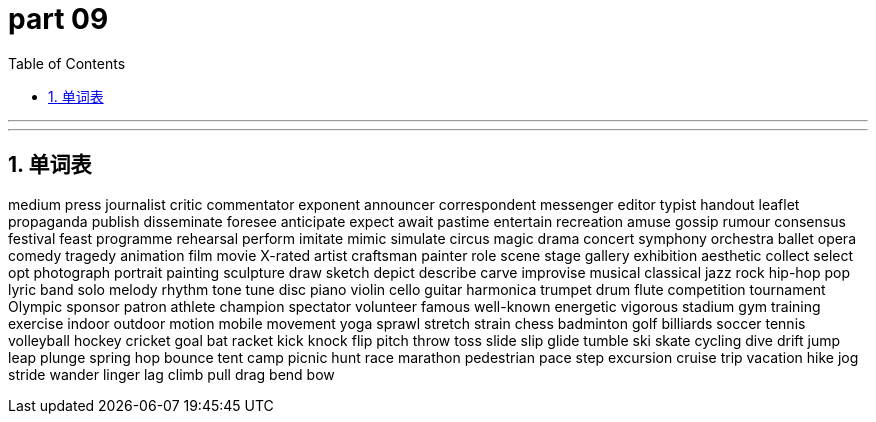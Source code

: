 = part 09
:toc: left
:toclevels: 3
:sectnums:
:stylesheet: myAdocCss.css


'''

'''

== 单词表

medium
press
journalist
critic
commentator
exponent
announcer
correspondent
messenger
editor
typist
handout
leaflet
propaganda
publish
disseminate
foresee
anticipate
expect
await
pastime
entertain
recreation
amuse
gossip
rumour
consensus
festival
feast
programme
rehearsal
perform
imitate
mimic
simulate
circus
magic
drama
concert
symphony
orchestra
ballet
opera
comedy
tragedy
animation
film
movie
X-rated
artist
craftsman
painter
role
scene
stage
gallery
exhibition
aesthetic
collect
select
opt
photograph
portrait
painting
sculpture
draw
sketch
depict
describe
carve
improvise
musical
classical
jazz
rock
hip-hop
pop
lyric
band
solo
melody
rhythm
tone
tune
disc
piano
violin
cello
guitar
harmonica
trumpet
drum
flute
competition
tournament
Olympic
sponsor
patron
athlete
champion
spectator
volunteer
famous
well-known
energetic
vigorous
stadium
gym
training
exercise
indoor
outdoor
motion
mobile
movement
yoga
sprawl
stretch
strain
chess
badminton
golf
billiards
soccer
tennis
volleyball
hockey
cricket
goal
bat
racket
kick
knock
flip
pitch
throw
toss
slide
slip
glide
tumble
ski
skate
cycling
dive
drift
jump
leap
plunge
spring
hop
bounce
tent
camp
picnic
hunt
race
marathon
pedestrian
pace
step
excursion
cruise
trip
vacation
hike
jog
stride
wander
linger
lag
climb
pull
drag
bend
bow
